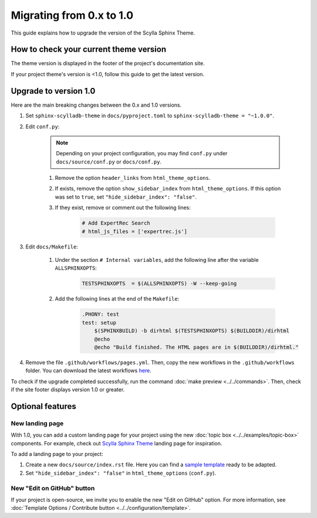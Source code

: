 Migrating from 0.x to 1.0
=========================

This guide explains how to upgrade the version of the Scylla Sphinx Theme.

How to check your current theme version
---------------------------------------

The theme version is displayed in the footer of the project's documentation site.

.. image:: version.png

If your project theme's version is <1.0, follow this guide to get the latest version.


Upgrade to version 1.0
----------------------

Here are the main breaking changes between the 0.x and 1.0 versions.

#. Set ``sphinx-scylladb-theme`` in ``docs/pyproject.toml`` to ``sphinx-scylladb-theme = "~1.0.0"``.

#. Edit ``conf.py``:

	.. note:: Depending on your project configuration, you may find ``conf.py`` under ``docs/source/conf.py`` or ``docs/conf.py``.

	#. Remove the option ``header_links`` from ``html_theme_options``.
	#. If exists, remove the option ``show_sidebar_index`` from ``html_theme_options``. If this option was set to ``true``, set ``"hide_sidebar_index": "false"``.
	#. If they exist, remove or comment out the following lines:

		.. code-block:: python

			# Add ExpertRec Search
			# html_js_files = ['expertrec.js']

#. Edit ``docs/Makefile``:

	#. Under the section ``# Internal variables``, add the following line after the variable ``ALLSPHINXOPTS``:

		.. code-block::

			TESTSPHINXOPTS  = $(ALLSPHINXOPTS) -W --keep-going

	#. Add the following lines at the end of the ``Makefile``:

		.. code-block::

			.PHONY: test
			test: setup
			    $(SPHINXBUILD) -b dirhtml $(TESTSPHINXOPTS) $(BUILDDIR)/dirhtml
			    @echo
			    @echo "Build finished. The HTML pages are in $(BUILDDIR)/dirhtml."

#. Remove the file ``.github/workflows/pages.yml``. Then, copy the new workflows in the ``.github/workflows`` folder. You can download the latest workflows `here <https://github.com/scylladb/sphinx-scylladb-theme/tree/master/.github/workflows>`_.

To check if the upgrade completed successfully, run the command :doc:`make preview <../../commands>`. Then, check if the site footer displays version 1.0 or greater.

Optional features
-----------------

New landing page
................

With 1.0, you can add a custom landing page for your project using the new :doc:`topic box <../../examples/topic-box>` components.
For example, check out `Scylla Sphinx Theme <https://sphinx-theme.scylladb.com/stable/>`_ landing page for inspiration.

To add a landing page to your project:

#. Create a new ``docs/source/index.rst`` file. Here you can find a `sample template <https://github.com/scylladb/sphinx-scylladb-theme/blob/master/docs/source/index.rst>`_ ready to be adapted.
#. Set ``"hide_sidebar_index": "false"`` in ``html_theme_options`` (``conf.py``).


New "Edit on GitHub" button
...........................

If your project is open-source, we invite you to enable the new "Edit on GitHub" option.
For more information, see :doc:`Template Options / Contribute button <../../configuration/template>`.
